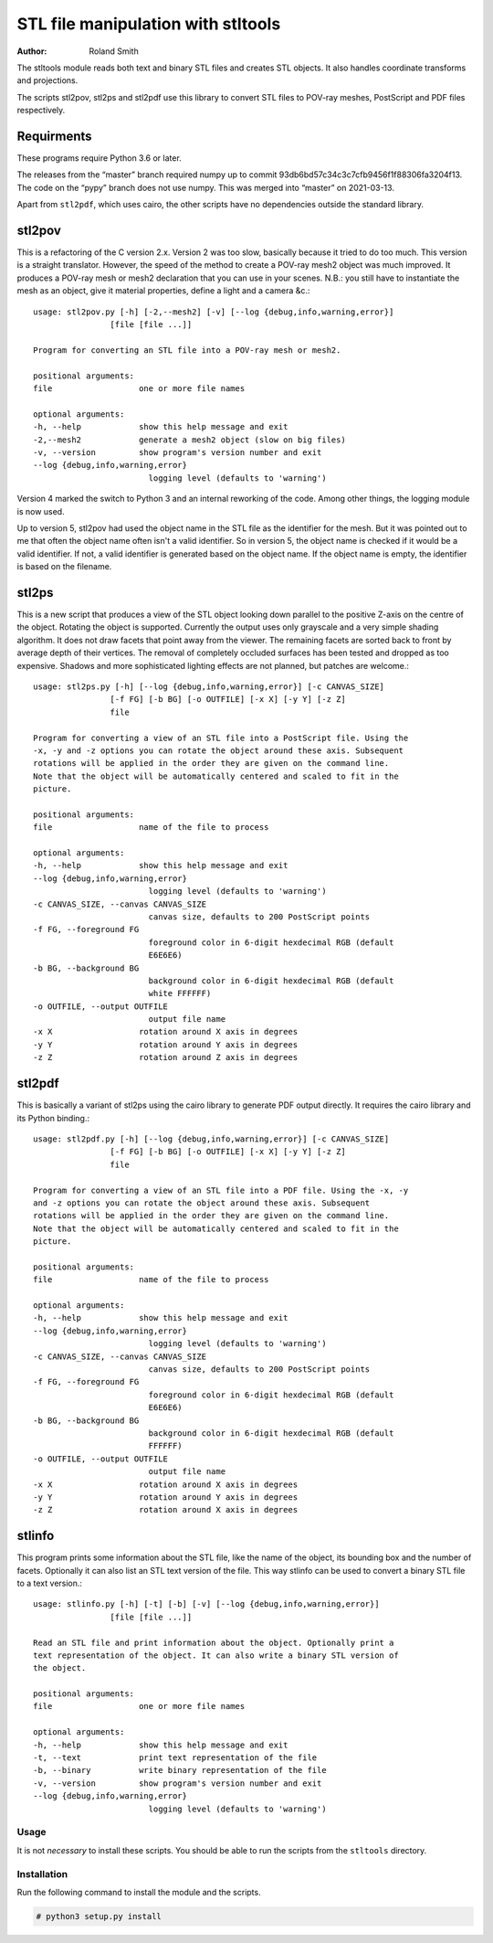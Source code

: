 STL file manipulation with stltools
###################################

:author: Roland Smith

.. Last modified: 2021-03-13T14:08:51+0100
.. vim:fileencoding=utf-8:ft=rst

The stltools module reads both text and binary STL files and creates STL
objects. It also handles coordinate transforms and projections.

The scripts stl2pov, stl2ps and stl2pdf use this library to convert STL files
to POV-ray meshes, PostScript and PDF files respectively.

Requirments
-----------

These programs require Python 3.6 or later.

The releases from the “master” branch required numpy up to commit
93db6bd57c34c3c7cfb9456f1f88306fa3204f13.
The code on the “pypy” branch does not use numpy.
This was merged into “master” on 2021-03-13.

Apart from ``stl2pdf``, which uses cairo, the other scripts have no
dependencies outside the standard library.


stl2pov
-------
This is a refactoring of the C version 2.x. Version 2 was too slow, basically
because it tried to do too much. This version is a straight translator.
However, the speed of the method to create a POV-ray mesh2 object was much
improved.  It produces a POV-ray mesh or mesh2 declaration that you can use in
your scenes. N.B.: you still have to instantiate the mesh as an object, give
it material properties, define a light and a camera &c.::


    usage: stl2pov.py [-h] [-2,--mesh2] [-v] [--log {debug,info,warning,error}]
                    [file [file ...]]

    Program for converting an STL file into a POV-ray mesh or mesh2.

    positional arguments:
    file                  one or more file names

    optional arguments:
    -h, --help            show this help message and exit
    -2,--mesh2            generate a mesh2 object (slow on big files)
    -v, --version         show program's version number and exit
    --log {debug,info,warning,error}
                            logging level (defaults to 'warning')

Version 4 marked the switch to Python 3 and an internal reworking of the code.
Among other things, the logging module is now used.

Up to version 5, stl2pov had used the object name in the STL file as the
identifier for the mesh. But it was pointed out to me that often the object
name often isn't a valid identifier.  So in version 5, the object name is
checked if it would be a valid identifier.  If not, a valid identifier is
generated based on the object name. If the object name is empty, the
identifier is based on the filename.


stl2ps
------
This is a new script that produces a view of the STL object looking down
parallel to the positive Z-axis on the centre of the object. Rotating the
object is supported. Currently the output uses only grayscale and a very
simple shading algorithm. It does not draw facets that point away from the
viewer. The remaining facets are sorted back to front by average depth of
their vertices. The removal of completely occluded surfaces has been tested
and dropped as too expensive. Shadows and more sophisticated lighting effects
are not planned, but patches are welcome.::

    usage: stl2ps.py [-h] [--log {debug,info,warning,error}] [-c CANVAS_SIZE]
                    [-f FG] [-b BG] [-o OUTFILE] [-x X] [-y Y] [-z Z]
                    file

    Program for converting a view of an STL file into a PostScript file. Using the
    -x, -y and -z options you can rotate the object around these axis. Subsequent
    rotations will be applied in the order they are given on the command line.
    Note that the object will be automatically centered and scaled to fit in the
    picture.

    positional arguments:
    file                  name of the file to process

    optional arguments:
    -h, --help            show this help message and exit
    --log {debug,info,warning,error}
                            logging level (defaults to 'warning')
    -c CANVAS_SIZE, --canvas CANVAS_SIZE
                            canvas size, defaults to 200 PostScript points
    -f FG, --foreground FG
                            foreground color in 6-digit hexdecimal RGB (default
                            E6E6E6)
    -b BG, --background BG
                            background color in 6-digit hexdecimal RGB (default
                            white FFFFFF)
    -o OUTFILE, --output OUTFILE
                            output file name
    -x X                  rotation around X axis in degrees
    -y Y                  rotation around Y axis in degrees
    -z Z                  rotation around Z axis in degrees


stl2pdf
-------
This is basically a variant of stl2ps using the cairo library to generate
PDF output directly. It requires the cairo library and its Python binding.::

    usage: stl2pdf.py [-h] [--log {debug,info,warning,error}] [-c CANVAS_SIZE]
                    [-f FG] [-b BG] [-o OUTFILE] [-x X] [-y Y] [-z Z]
                    file

    Program for converting a view of an STL file into a PDF file. Using the -x, -y
    and -z options you can rotate the object around these axis. Subsequent
    rotations will be applied in the order they are given on the command line.
    Note that the object will be automatically centered and scaled to fit in the
    picture.

    positional arguments:
    file                  name of the file to process

    optional arguments:
    -h, --help            show this help message and exit
    --log {debug,info,warning,error}
                            logging level (defaults to 'warning')
    -c CANVAS_SIZE, --canvas CANVAS_SIZE
                            canvas size, defaults to 200 PostScript points
    -f FG, --foreground FG
                            foreground color in 6-digit hexdecimal RGB (default
                            E6E6E6)
    -b BG, --background BG
                            background color in 6-digit hexdecimal RGB (default
                            FFFFFF)
    -o OUTFILE, --output OUTFILE
                            output file name
    -x X                  rotation around X axis in degrees
    -y Y                  rotation around Y axis in degrees
    -z Z                  rotation around X axis in degrees


stlinfo
-------
This program prints some information about the STL file, like the name of the
object, its bounding box and the number of facets. Optionally it can also list
an STL text version of the file. This way stlinfo can be used to convert a
binary STL file to a text version.::

    usage: stlinfo.py [-h] [-t] [-b] [-v] [--log {debug,info,warning,error}]
                    [file [file ...]]

    Read an STL file and print information about the object. Optionally print a
    text representation of the object. It can also write a binary STL version of
    the object.

    positional arguments:
    file                  one or more file names

    optional arguments:
    -h, --help            show this help message and exit
    -t, --text            print text representation of the file
    -b, --binary          write binary representation of the file
    -v, --version         show program's version number and exit
    --log {debug,info,warning,error}
                            logging level (defaults to 'warning')

Usage
=====

It is not *necessary* to install these scripts.
You should be able to run the scripts from the ``stltools`` directory.


Installation
============

Run the following command to install the module and the scripts.

.. code-block:: sh

    # python3 setup.py install

